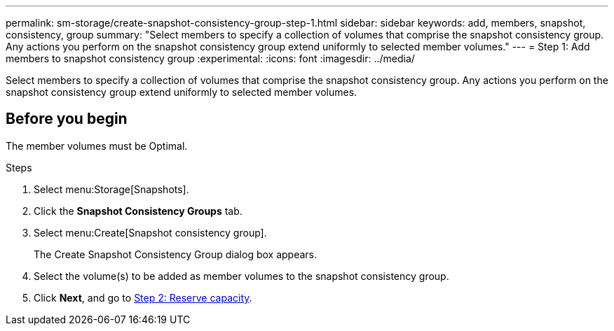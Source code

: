 ---
permalink: sm-storage/create-snapshot-consistency-group-step-1.html
sidebar: sidebar
keywords: add, members, snapshot, consistency, group
summary: "Select members to specify a collection of volumes that comprise the snapshot consistency group. Any actions you perform on the snapshot consistency group extend uniformly to selected member volumes."
---
= Step 1: Add members to snapshot consistency group
:experimental:
:icons: font
:imagesdir: ../media/

[.lead]
Select members to specify a collection of volumes that comprise the snapshot consistency group. Any actions you perform on the snapshot consistency group extend uniformly to selected member volumes.

== Before you begin

The member volumes must be Optimal.

.Steps

. Select menu:Storage[Snapshots].
. Click the *Snapshot Consistency Groups* tab.
. Select menu:Create[Snapshot consistency group].
+
The Create Snapshot Consistency Group dialog box appears.

. Select the volume(s) to be added as member volumes to the snapshot consistency group.
. Click *Next*, and go to xref:create-snapshot-consistency-group-step-2.adoc[Step 2: Reserve capacity].
